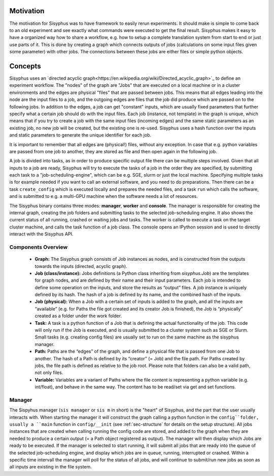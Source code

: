 ==========
Motivation
==========

The motivation for Sisyphus was to have framework to easily rerun experiments.
It should make is simple to come back to an old experiment and see exactly what commands were executed to get the final result.
Sisyphus makes it easy to have a organized way how to share a workflow, e.g. how to setup a complete translation system from start to end or just use parts of it.
This is done by creating a graph which connects outputs of jobs (calculations on some input files given some parameter) with other jobs.
The connections between these jobs are either files or simple python objects.

========
Concepts
========

Sisyphus uses an `directed acyclic graph<https://en.wikipedia.org/wiki/Directed_acyclic_graph>`_ to define an experiment workflow.
The "nodes" of the graph are "Jobs" that are executed on a local machine or in a cluster environments and the edges are physical "files"
that are passed between jobs.
This means that all edges leading into the node are the input files to a job, and the outgoing edges are files that the job
did produce which are passed on to the following jobs.
In addition to the edges, a job can get "constant" inputs, which are usually fixed parameters that further specify what a certain
job should do with the input files.
Each job (instance, not template) in the graph is unique,
which means that if you try to create a job with the same input files (incoming edges) and the same static parameters as an existing job,
no new job will be created, but the existing one is re-used.
Sisyphus uses a hash function over the inputs and static parameters to generate the unique identifier for each job.

It is important to remember that all edges are (physical!) files, without any exception.
In case that e.g. python variables are passed from one job to another, they are stored as file and then open again in the following job.

A job is divided into tasks, as in order to produce specific output file there can be multiple steps involved.
Given that all inputs to a job are ready, Sisyphus will try to execute the tasks of a job in the order they are specified,
by submitting each task to a "job-scheduling-engine", which can be e.g. SGE, slurm or just the local machine.
Specifying multiple tasks is for example needed if you want to call an external software, and you need to do preparations.
Then there can be a task ``create_config`` which is executed locally and prepares the needed files,
and a task ``run`` which calls the software, and is submitted to e.g. a multi-GPU machine when the software needs a lot of resources.

The Sisyphus binary contains three modes: **manager**, **worker** and **console**.
The manager is responsible for creating the internal graph, creating the job folders and submitting tasks to the selected job-scheduling engine.
It also shows the current status of all running, crashed or waiting jobs and tasks.
The worker is called to execute a task on the target cluster machine, and calls the task function of a job class.
The console opens an IPython session and is used to directly interact with the Sisyphus API.


Components Overview
-------------------

 - **Graph:** The Sisyphus graph consists of Job instances as nodes, and is constructed from the outputs towards the inputs (directed, acyclic graph).
 - **Job (class/instance):** Jobs definitions (a Python class inheriting from `sisyphus.Job`) are the templates for graph nodes, and are defined by their name and their input parameters. Each job is intended to define some operation on the inputs, and store the results as “output” files. A job instance is uniquely defined by its hash. The hash of a job is defined by its name, and the combined hash of the inputs.
 - **Job (physical):** When a Job with a certain set of inputs is added to the graph, and all the inputs are “available” (e.g. for Paths the file got created and its creator Job is finished), the Job is “physically” created as a folder under the work folder.
 - **Task:** A task is a python function of a Job that is defining the actual functionality of the job. This code will only run if the Job is executed, and is usually submitted to a cluster system such as SGE or Slurm. Small tasks (e.g. creating config files) are usually set to run on the same machine as the sisyphus manager.
 - **Path:** Paths are the “edges” of the graph, and define a physical file that is passed from one Job to another. The hash of a Path is defined by its “creator” (= Job) and the file path. For Paths created by jobs, the file path is defined as relative to the job root. Please note that folders can also be a valid path, not only files.
 - **Variable:** Variables are a variant of Paths where the file content is representing a python variable (e.g. int/float), and behave in the same way. The content has to be read/set via get and set functions.

Manager
-------

The Sispyhus manager (``sis manager`` or ``sis m`` in short) is the "heart" of Sisyphus, and the part that the user usually interacts with.
When starting the manager it will construct the graph calling a python function in the ``config``folder,
usually a ``main`` function in  ``config/__init`` (see :ref:`sec-structure` for details on the setup structure).
All jobs instances that are created when calling running the config code are stored, and added to the graph
when they are needed to produce a certain output (= a Path object registered as output).
The manager will then display which Jobs are ready to be executed.
If the manager is selected to start running, it will submit all jobs that are ready into the queue of the selected
job-scheduling engine, and display which jobs are in queue, running, interrupted or crashed.
Within a specific time intervall the manager will poll for the status of all jobs, and will continue to
submit/run new jobs as soon as all inputs are existing in the file system.

